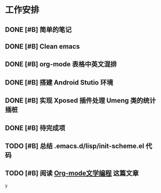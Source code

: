 * 工作安排

** DONE [#B] 简单的笔记
DEADLINE: <2016-05-18 三> SCHEDULED: <2016-05-17 二>
** DONE [#B] Clean emacs 

** DONE [#B] org-mode 表格中英文混排
DEADLINE: <2016-05-18 三>

** DONE [#B] 搭建 Android Stutio 环境
DEADLINE: <2016-05-22 日>

** DONE [#B] 实现 Xposed 插件处理 Umeng 类的统计插桩
DEADLINE: <2016-05-22 日>

** DONE [#B] 待完成项

** TODO [#B] 总结 .emacs.d/lisp/init-scheme.el 代码

** TODO [#B] 阅读 [[https://emacs-china.org/t/org-mode/737][Org-mode文学编程]] 这篇文章

y
